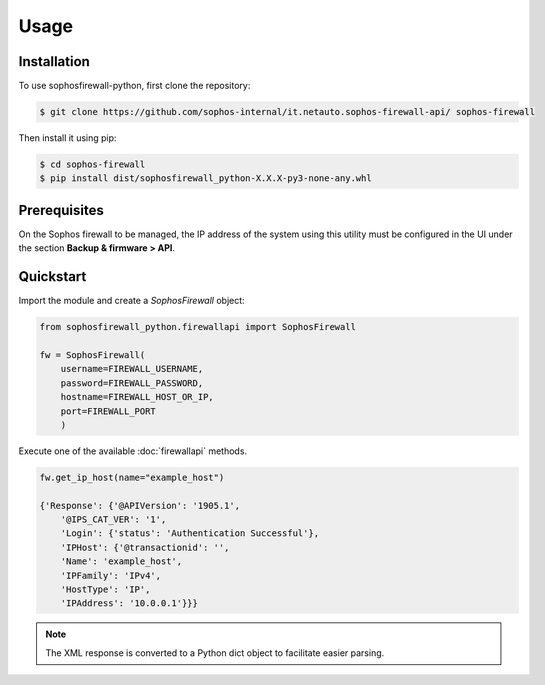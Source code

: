 Usage
=====

Installation
------------

To use sophosfirewall-python, first clone the repository:

.. code-block:: console

   $ git clone https://github.com/sophos-internal/it.netauto.sophos-firewall-api/ sophos-firewall

Then install it using pip:

.. code-block:: console

   $ cd sophos-firewall
   $ pip install dist/sophosfirewall_python-X.X.X-py3-none-any.whl

Prerequisites
-------------
On the Sophos firewall to be managed, the IP address of the system using this utility must be configured in the UI under the section **Backup & firmware > API**.

Quickstart
-----------

Import the module and create a `SophosFirewall` object:

.. code-block:: python

    from sophosfirewall_python.firewallapi import SophosFirewall

    fw = SophosFirewall(
        username=FIREWALL_USERNAME,
        password=FIREWALL_PASSWORD,
        hostname=FIREWALL_HOST_OR_IP,
        port=FIREWALL_PORT
        )

Execute one of the available :doc:`firewallapi` methods. 

.. code-block:: python

    fw.get_ip_host(name="example_host")

    {'Response': {'@APIVersion': '1905.1',
        '@IPS_CAT_VER': '1',
        'Login': {'status': 'Authentication Successful'},
        'IPHost': {'@transactionid': '',
        'Name': 'example_host',
        'IPFamily': 'IPv4',
        'HostType': 'IP',
        'IPAddress': '10.0.0.1'}}}

.. note::
   The XML response is converted to a Python dict object to facilitate easier parsing. 


